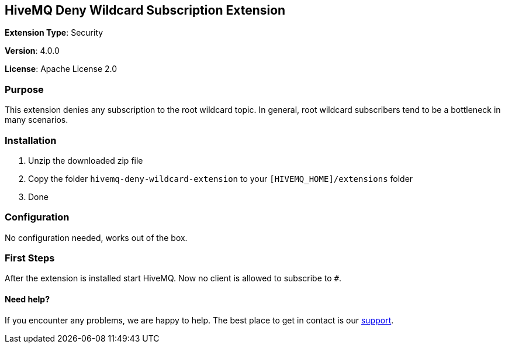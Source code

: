 :hivemq-support: http://www.hivemq.com/support/

== HiveMQ Deny Wildcard Subscription Extension
*Extension Type*: Security

*Version*: 4.0.0

*License*: Apache License 2.0

=== Purpose

This extension denies any subscription to the root wildcard topic. In general, root wildcard subscribers tend to be a bottleneck in many scenarios.

=== Installation
. Unzip the downloaded zip file
. Copy the folder `hivemq-deny-wildcard-extension` to your `[HIVEMQ_HOME]/extensions` folder
. Done

=== Configuration

No configuration needed, works out of the box.

=== First Steps
After the extension is installed start HiveMQ. Now no client is allowed to subscribe to `#`.

==== Need help?

If you encounter any problems, we are happy to help. The best place to get in contact is our {hivemq-support}[support^].
